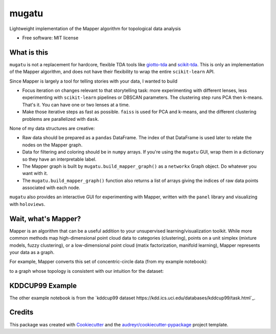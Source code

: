 ======
mugatu
======


.. image:: https://img.shields.io/pypi/v/mugatu.svg
        :target: https://pypi.python.org/pypi/mugatu

.. image:: https://img.shields.io/travis/jg10545/mugatu.svg
        :target: https://travis-ci.org/jg10545/mugatu

.. image:: https://readthedocs.org/projects/mugatu/badge/?version=latest
        :target: https://mugatu.readthedocs.io/en/latest/?badge=latest
        :alt: Documentation Status




Lightweight implementation of the Mapper algorithm for topological data analysis

* Free software: MIT license


What is this
------------

``mugatu`` is not a replacement for hardcore, flexible TDA tools like `giotto-tda <https://github.com/giotto-ai/giotto-tda>`_ and `scikit-tda <https://scikit-tda.org/>`_. This is only an implementation of the Mapper algorithm, and does not have their flexibility to wrap the entire ``scikit-learn`` API.

Since Mapper is largely a tool for telling stories with your data, I wanted to build

* Focus iteration on changes relevant to that storytelling task: more experimenting with different lenses, less experimenting with ``scikit-learn`` pipelines or DBSCAN parameters. The clustering step runs PCA then k-means. That's it. You can have one or two lenses at a time.
* Make those iterative steps as fast as possible. ``faiss`` is used for PCA and k-means, and the different clustering problems are parallelized with ``dask``.


None of my data structures are creative:

* Raw data should be prepared as a ``pandas`` DataFrame. The index of that DataFrame is used later to relate the nodes on the Mapper graph.
* Data for filtering and coloring should be in ``numpy`` arrays. If you're using the ``mugatu`` GUI, wrap them in a dictionary so they have an interpretable label.
* The Mapper graph is built by ``mugatu.build_mapper_graph()`` as a ``networkx`` Graph object. Do whatever you want with it.
* The ``mugatu.build_mapper_graph()`` function also returns a list of arrays giving the indices of raw data points associated with each node.

``mugatu`` also  provides an interactive GUI for experimenting with Mapper, written with the ``panel`` library and visualizing with ``holoviews``.


Wait, what's Mapper?
--------------------

Mapper is an algorithm that can be a useful addition to your unsupervised learning/visualization toolkit. While more common methods map high-dimensional point cloud data to categories (clustering), points on a unit simplex (mixture models, fuzzy clustering), or a low-dimensional point cloud (matix factorization, manifold learning), Mapper represents your data as a graph.

For example, Mapper converts this set of concentric-circle data (from my example notebook):

.. image:: docs/circles_raw_data.png

to a graph whose topology is consistent with our intuition for the dataset:

.. image:: docs/circles_mapper_graph.png


KDDCUP99 Example
----------------

The other example notebook is from the `kddcup99 dataset https://kdd.ics.uci.edu/databases/kddcup99/task.html`_. 

.. image:: docs/kddcup_modeling.png


.. image:: docs/kddcup_normal.png


.. image:: docs/kddcup_neptune.png


.. image:: docs/kddcup_smurf.png


Credits
-------

This package was created with Cookiecutter_ and the `audreyr/cookiecutter-pypackage`_ project template.

.. _Cookiecutter: https://github.com/audreyr/cookiecutter
.. _`audreyr/cookiecutter-pypackage`: https://github.com/audreyr/cookiecutter-pypackage
